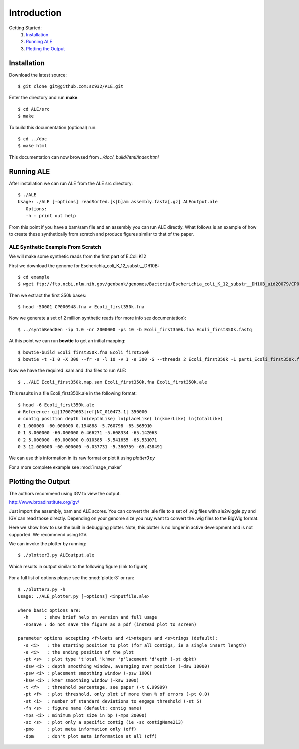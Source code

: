 .. ALE documentation master file, created by
   sphinx-quickstart on Fri Dec 16 21:11:32 2011.
   You can adapt this file completely to your liking, but it should at least
   contain the root `toctree` directive.

Introduction
============

Getting Started:
   #. `Installation`_
   #. `Running ALE`_
   #. `Plotting the Output`_

Installation
------------

Download the latest source::

   $ git clone git@github.com:sc932/ALE.git

Enter the directory and run **make**::

   $ cd ALE/src
   $ make

To build this documentation (optional) run::

   $ cd ../doc
   $ make html

This documentation can now browsed from *../doc/_build/html/index.html*

Running ALE
-----------

After installation we can run ALE from the ALE src directory::

   $ ./ALE
   Usage: ./ALE [-options] readSorted.[s|b]am assembly.fasta[.gz] ALEoutput.ale
      Options:
      -h : print out help

From this point if you have a bam/sam file and an assembly you can run ALE directly. What follows is an example of how to create these synthetically from scratch and produce figures similar to that of the paper.

ALE Synthetic Example From Scratch
++++++++++++++++++++++++++++++++++

We will make some synthetic reads from the first part of E.Coli K12

First we download the genome for Escherichia_coli_K_12_substr__DH10B::

   $ cd example
   $ wget ftp://ftp.ncbi.nlm.nih.gov/genbank/genomes/Bacteria/Escherichia_coli_K_12_substr__DH10B_uid20079/CP000948.fna

Then we extract the first 350k bases::

   $ head -50001 CP000948.fna > Ecoli_first350k.fna

Now we generate a set of 2 million synthetic reads (for more info see documentation)::

   $ ../synthReadGen -ip 1.0 -nr 2000000 -ps 10 -b Ecoli_first350k.fna Ecoli_first350k.fastq

At this point we can run **bowtie** to get an initial mapping::

   $ bowtie-build Ecoli_first350k.fna Ecoli_first350k
   $ bowtie -t -I 0 -X 300 --fr -a -l 10 -v 1 -e 300 -S --threads 2 Ecoli_first350k -1 part1_Ecoli_first350k.fastq  -2 part2_Ecoli_first350k.fastq Ecoli_first350k.map.sam

Now we have the required .sam and .fna files to run ALE::

   $ ../ALE Ecoli_first350k.map.sam Ecoli_first350k.fna Ecoli_first350k.ale

This results in a file Ecoli_first350k.ale in the following format::

   $ head -6 Ecoli_first350k.ale
   # Reference: gi|170079663|ref|NC_010473.1| 350000
   # contig position depth ln(depthLike) ln(placeLike) ln(kmerLike) ln(totalLike)
   0 1.000000 -60.000000 0.194888 -5.760798 -65.565910
   0 1 3.000000 -60.000000 0.466271 -5.608334 -65.142063
   0 2 5.000000 -60.000000 0.010585 -5.541655 -65.531071
   0 3 12.000000 -60.000000 -0.057731 -5.380759 -65.438491

We can use this information in its raw format or plot it using *plotter3.py*

For a more complete example see :mod:`image_maker`

Plotting the Output
-------------------

The authors recommend using IGV to view the output.

http://www.broadinstitute.org/igv/

Just import the assembly, bam and ALE scores. You can convert the .ale file to a set of .wig files with ale2wiggle.py and IGV can read those directly.  Depending on your genome size you may want to convert the .wig files to the BigWig format.

Here we show how to use the built in debugging plotter. Note, this plotter is no longer in active development and is not supported. We recommend using IGV.

We can invoke the plotter by running::

   $ ./plotter3.py ALEoutput.ale

Which results in output similar to the following figure (link to figure)

.. figure:: example/Ecoli_first352k.ale.pdf.png
   :align:  center

For a full list of options please see the :mod:`plotter3` or run::

  $ ./plotter3.py -h
  Usage: ./ALE_plotter.py [-options] <inputfile.ale>

  where basic options are:
    -h      : show brief help on version and full usage
    -nosave : do not save the figure as a pdf (instead plot to screen)

  parameter options accepting <f>loats and <i>ntegers and <s>trings (default):
    -s <i>   : the starting position to plot (for all contigs, ie a single insert length)
    -e <i>   : the ending position of the plot
    -pt <s>  : plot type 't'otal 'k'mer 'p'lacement 'd'epth (-pt dpkt)
    -dsw <i> : depth smoothing window, averaging over position (-dsw 10000)
    -psw <i> : placement smoothing window (-psw 1000)
    -ksw <i> : kmer smoothing window (-ksw 1000)
    -t <f>   : threshold percentage, see paper (-t 0.99999)
    -pt <f>  : plot threshold, only plot if more than % of errors (-pt 0.0)
    -st <i>  : number of standard deviations to engage threshold (-st 5)
    -fn <s>  : figure name (default: contig name)
    -mps <i> : minimum plot size in bp (-mps 20000)
    -sc <s>  : plot only a specific contig (ie -sc contigName213)
    -pmo     : plot meta information only (off)
    -dpm     : don't plot meta information at all (off)

